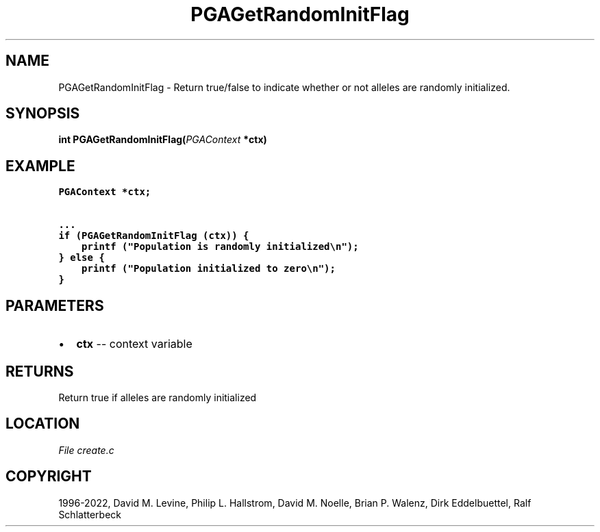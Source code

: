 .\" Man page generated from reStructuredText.
.
.
.nr rst2man-indent-level 0
.
.de1 rstReportMargin
\\$1 \\n[an-margin]
level \\n[rst2man-indent-level]
level margin: \\n[rst2man-indent\\n[rst2man-indent-level]]
-
\\n[rst2man-indent0]
\\n[rst2man-indent1]
\\n[rst2man-indent2]
..
.de1 INDENT
.\" .rstReportMargin pre:
. RS \\$1
. nr rst2man-indent\\n[rst2man-indent-level] \\n[an-margin]
. nr rst2man-indent-level +1
.\" .rstReportMargin post:
..
.de UNINDENT
. RE
.\" indent \\n[an-margin]
.\" old: \\n[rst2man-indent\\n[rst2man-indent-level]]
.nr rst2man-indent-level -1
.\" new: \\n[rst2man-indent\\n[rst2man-indent-level]]
.in \\n[rst2man-indent\\n[rst2man-indent-level]]u
..
.TH "PGAGetRandomInitFlag" "3" "2023-01-16" "" "PGAPack"
.SH NAME
PGAGetRandomInitFlag \- Return true/false to indicate whether or not alleles are randomly initialized. 
.SH SYNOPSIS
.B int  PGAGetRandomInitFlag(\fI\%PGAContext\fP  *ctx) 
.sp
.SH EXAMPLE
.sp
.nf
.ft C
PGAContext *ctx;

\&...
if (PGAGetRandomInitFlag (ctx)) {
    printf ("Population is randomly initialized\en");
} else {
    printf ("Population initialized to zero\en");
}
.ft P
.fi

 
.SH PARAMETERS
.IP \(bu 2
\fBctx\fP \-\- context variable 
.SH RETURNS
Return true if alleles are randomly initialized
.SH LOCATION
\fI\%File create.c\fP
.SH COPYRIGHT
1996-2022, David M. Levine, Philip L. Hallstrom, David M. Noelle, Brian P. Walenz, Dirk Eddelbuettel, Ralf Schlatterbeck
.\" Generated by docutils manpage writer.
.
